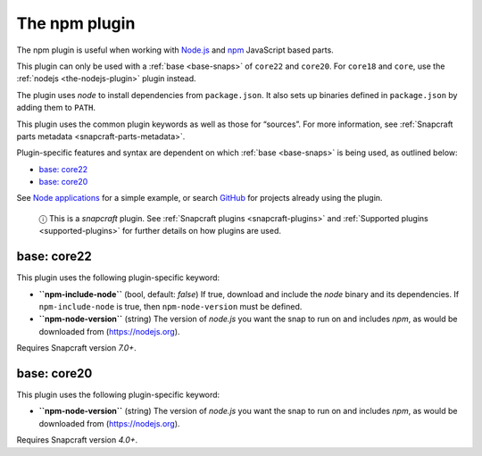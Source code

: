 .. 17591.md

.. _the-npm-plugin:

The npm plugin
==============

The npm plugin is useful when working with `Node.js <https://nodejs.org/en/>`__ and `npm <https://www.npmjs.com/>`__ JavaScript based parts.

This plugin can only be used with a :ref:`base <base-snaps>` of ``core22`` and ``core20``. For ``core18`` and ``core``, use the :ref:`nodejs <the-nodejs-plugin>` plugin instead.

The plugin uses *node* to install dependencies from ``package.json``. It also sets up binaries defined in ``package.json`` by adding them to ``PATH``.

This plugin uses the common plugin keywords as well as those for “sources”. For more information, see :ref:`Snapcraft parts metadata <snapcraft-parts-metadata>`.

Plugin-specific features and syntax are dependent on which :ref:`base <base-snaps>` is being used, as outlined below:

-  `base: core22 <the-npm-plugin-heading--core22_>`__
-  `base: core20 <the-npm-plugin-heading--core20_>`__

See `Node applications <https://snapcraft.io/docs/node-apps>`__ for a simple example, or search `GitHub <https://github.com/search?q=path%3Asnapcraft.yaml+%22plugin%3A+npm%22&type=Code>`__ for projects already using the plugin.

   ⓘ This is a *snapcraft* plugin. See :ref:`Snapcraft plugins <snapcraft-plugins>` and :ref:`Supported plugins <supported-plugins>` for further details on how plugins are used.


.. _the-npm-plugin-heading--core22:

base: core22
~~~~~~~~~~~~

This plugin uses the following plugin-specific keyword:

-  **``npm-include-node``** (bool, default: *false*) If true, download and include the *node* binary and its dependencies. If ``npm-include-node`` is true, then ``npm-node-version`` must be defined.

-  **``npm-node-version``** (string) The version of *node.js* you want the snap to run on and includes *npm*, as would be downloaded from (https://nodejs.org).

Requires Snapcraft version *7.0+*.


.. _the-npm-plugin-heading--core20:

base: core20
~~~~~~~~~~~~

This plugin uses the following plugin-specific keyword:

-  **``npm-node-version``** (string) The version of *node.js* you want the snap to run on and includes *npm*, as would be downloaded from (https://nodejs.org).

Requires Snapcraft version *4.0+*.
